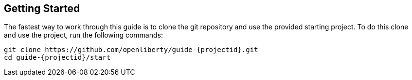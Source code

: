 ////
 Copyright (c) 2017 IBM Corporation and others.
 Licensed under Creative Commons Attribution-NoDerivatives
 4.0 International (CC BY-ND 4.0)
   https://creativecommons.org/licenses/by-nd/4.0/

 Contributors:
     IBM Corporation
////
== Getting Started

The fastest way to work through this guide is to clone the git repository and use the provided starting project. To do this clone and use the project, run the following commands:

[subs="attributes"]
----
git clone https://github.com/openliberty/guide-{projectid}.git
cd guide-{projectid}/start
----

